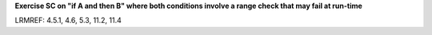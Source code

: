 **Exercise SC on "if A and then B" where both conditions involve a range check that may fail at run-time**

LRMREF: 4.5.1, 4.6, 5.3, 11.2, 11.4
